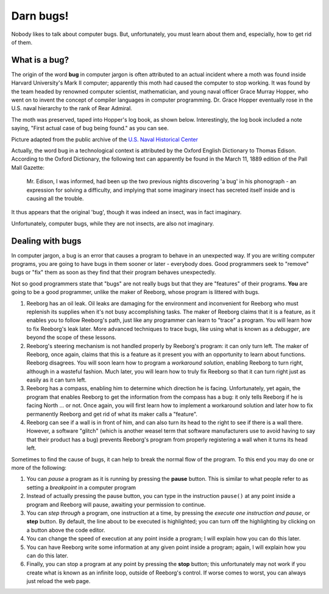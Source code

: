Darn bugs!
==========

Nobody likes to talk about computer bugs. But, unfortunately, you must
learn about them and, especially, how to get rid of them.

What is a bug?
--------------

The origin of the word **bug** in computer jargon is often attributed to
an actual incident where a moth was found inside Harvard University's
Mark II computer; apparently this moth had caused the computer to stop
working. It was found by the team headed by renowned computer scientist,
mathematician, and young naval officer Grace Murray Hopper, who went on
to invent the concept of compiler languages in computer programming. Dr.
Grace Hopper eventually rose in the U.S. naval hierarchy to the rank of
Rear Admiral.

The moth was preserved, taped into Hopper's log book, as shown below.
Interestingly, the log book included a note saying, "First actual case
of bug being found." as you can see.

|image0|

Picture adapted from the public archive of the `U.S. Naval Historical Center
<http://www.history.navy.mil/photos/pers-us/uspers-h/g-hoppr.htm>`__


Actually, the word bug in a technological context is attributed by the
Oxford English Dictionary to Thomas Edison. According to the Oxford
Dictionary, the following text can apparently be found in the March 11,
1889 edition of the Pall Mall Gazette:

    Mr. Edison, I was informed, had been up the two previous nights
    discovering 'a bug' in his phonograph - an expression for solving a
    difficulty, and implying that some imaginary insect has secreted
    itself inside and is causing all the trouble.

It thus appears that the original 'bug', though it was indeed an insect,
was in fact imaginary.

Unfortunately, computer bugs, while they are not insects, are also not
imaginary.

Dealing with bugs
-----------------

In computer jargon, a bug is an error that causes a program to behave in
an unexpected way. If you are writing computer programs, you are going
to have bugs in them sooner or later - everybody does. Good programmers
seek to "remove" bugs or "fix" them as soon as they find that their
program behaves unexpectedly.

Not so good programmers state that "bugs" are not really bugs but that
they are "features" of their programs. **You** are going to be a good
programmer, unlike the maker of Reeborg, whose program is littered with
bugs.

#. Reeborg has an oil leak. Oil leaks are damaging for the environment
   and inconvenient for Reeborg who must replenish its supplies when
   it's not busy accomplishing tasks. The maker of Reeborg claims that
   it is a feature, as it enables you to follow Reeborg's path, just
   like any programmer can learn to "trace" a program. You will learn
   how to fix Reeborg's leak later. More advanced techniques to trace bugs,
   like using what is known as a *debugger*,
   are beyond the scope of these lessons.
#. Reeborg's steering mechanism is not handled properly by Reeborg's
   program: it can only turn left. The maker of Reeborg, once again,
   claims that this is a feature as it present you with an opportunity
   to learn about functions. Reeborg disagrees. You will soon learn how
   to program a *workaround solution*, enabling Reeborg to turn right,
   although in a wasteful fashion. Much later, you will learn how to
   truly fix Reeborg so that it can turn right just as easily as it can
   turn left.
#. Reeborg has a compass, enabling him to determine which direction he
   is facing. Unfortunately, yet again, the program that enables Reeborg
   to get the information from the compass has a bug: it only tells
   Reeborg if he is facing North ... or not. Once again, you will first
   learn how to implement a workaround solution and later how to fix
   permanently Reeborg and get rid of what its maker calls a "feature".
#. Reeborg can see if a wall is in front of him, and can also turn its
   head to the right to see if there is a wall there. However, a
   software "glitch" (which is another weasel term that software
   manufacturers use to avoid having to say that their product has a
   bug) prevents Reeborg's program from properly registering a wall when
   it turns its head left.

Sometimes to find the cause of bugs, it can help to break the normal
flow of the program. To this end you may do one or more of the
following:

#. You can *pause* a program as it is running by pressing the **pause**
   button. This is similar to what people refer to as
   setting a *breakpoint* in a computer program
#. Instead of actually pressing the pause button, you can type in the
   instruction ``pause()`` at any point inside a program and Reeborg
   will pause, awaiting your permission to continue.
#. You can *step through* a program, one instruction at a time, by
   pressing the *execute one instruction and pause*, or **step** button.
   By default, the line about to be executed is highlighted; you can turn off
   the highlighting by clicking on a button above the code editor.
#. You can change the speed of execution at any point inside a program;
   I will explain how you can do this later.
#. You can have Reeborg write some information at any given point inside
   a program; again, I will explain how you can do this later.
#. Finally, you can stop a program at any point by pressing the **stop**
   button; this unfortunately may not work if you create
   what is known as an infinite loop, outside of Reeborg's control. If
   worse comes to worst, you can always just reload the web page.

.. |image0| image:: ../../../src/images/first_bug.jpg

